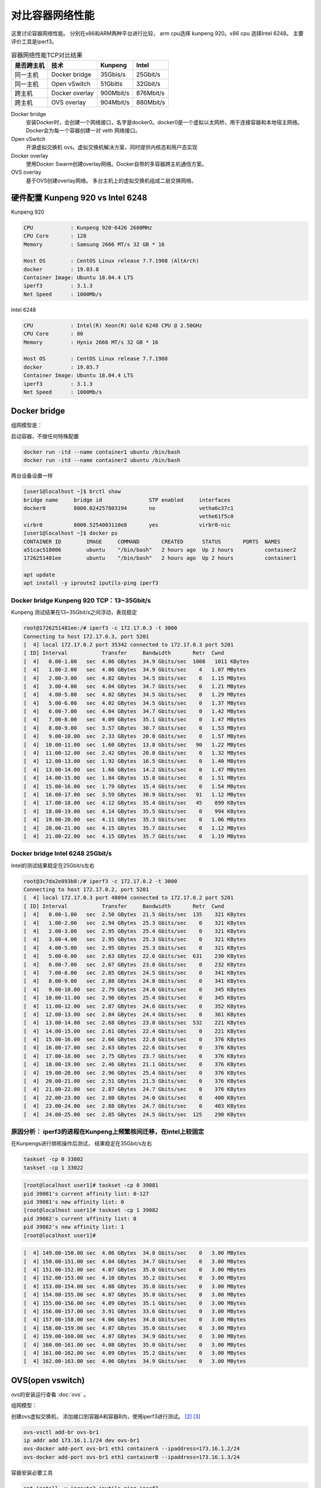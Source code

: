 *************************
对比容器网络性能
*************************

这里讨论容器网络性能。 分别在x86和ARM两种平台进行比较， arm cpu选择 kunpeng 920。x86 cpu 选择Intel 6248。
主要评价工具是iperf3。

.. csv-table:: 容器网络性能TCP对比结果
    :header: 是否跨主机, 技术, Kunpeng, Intel

    同一主机,   Docker bridge,  35Gbis/s,  25Gbit/s
    同一主机,   Open vSwitch,   51Gbitls,  32Gbit/s
    跨主机,     Docker overlay, 900Mbit/s, 876Mbit/s
    跨主机,     OVS overlay,    904Mbit/s, 880Mbit/s


Docker bridge
    安装Docker时，会创建一个网络接口，名字是docker0。docker0是一个虚拟以太网桥，用于连接容器和本地宿主网络。
    Docker会为每一个容器创建一对 veth 网络接口。
Open vSwitch
    开源虚拟交换机 ovs。虚拟交换机解决方案，同时提供内核态和用户态实现
Docker overlay
    使用Docker Swarm创建overlay网络。Docker自带的多容器跨主机通信方案。
OVS overlay
    基于OVS创建overlay网络。 多台主机上的虚拟交换机组成二层交换网络。



硬件配置 Kunpeng 920 vs Intel 6248
===================================

Kunpeng 920

.. code-block:: ini

    CPU            : Kunpeng 920-6426 2600MHz
    CPU Core       : 128
    Memory         : Samsung 2666 MT/s 32 GB * 16

    Host OS        : CentOS Linux release 7.7.1908 (AltArch)
    docker         : 19.03.8
    Container Image: Ubuntu 18.04.4 LTS
    iperf3         : 3.1.3
    Net Speed      : 1000Mb/s


Intel 6248

.. code-block:: ini

    CPU            : Intel(R) Xeon(R) Gold 6248 CPU @ 2.50GHz
    CPU Core       : 80
    Memory         : Hynix 2666 MT/s 32 GB * 16

    Host OS        : CentOS Linux release 7.7.1908
    docker         : 19.03.7
    Container Image: Ubuntu 18.04.4 LTS
    iperf3         : 3.1.3
    Net Speed      : 1000Mb/s


Docker bridge
==========================

组网模型是：

|docker_bridge|


启动容器，不做任何特殊配置

.. code-block:: shell

    docker run -itd --name container1 ubuntu /bin/bash
    docker run -itd --name container2 ubuntu /bin/bash


两台设备设置一样

.. code-block:: console

    [user1@localhost ~]$ brctl show
    bridge name     bridge id               STP enabled     interfaces
    docker0         8000.024257803194       no              vetha6c37c1
                                                            vethe61f5c0
    virbr0          8000.5254003110e8       yes             virbr0-nic
    [user1@localhost ~]$ docker ps
    CONTAINER ID        IMAGE     COMMAND       CREATED      STATUS       PORTS  NAMES
    a51cac518006        ubuntu    "/bin/bash"   2 hours ago  Up 2 hours          container2
    1726251481ee        ubuntu    "/bin/bash"   2 hours ago  Up 2 hours          container1

    apt update
    apt install -y iproute2 iputils-ping iperf3

Docker bridge Kunpeng 920 TCP：13~35Gbit/s
---------------------------------------------

Kunpeng 测试结果在13~35Gbit/s之间浮动，表现稳定

.. code-block:: console

   root@1726251481ee:/# iperf3 -c 172.17.0.3 -t 3000
   Connecting to host 172.17.0.3, port 5201
   [  4] local 172.17.0.2 port 35342 connected to 172.17.0.3 port 5201
   [ ID] Interval           Transfer     Bandwidth       Retr  Cwnd
   [  4]   0.00-1.00   sec  4.06 GBytes  34.9 Gbits/sec  1008   1011 KBytes
   [  4]   1.00-2.00   sec  4.06 GBytes  34.9 Gbits/sec    4   1.07 MBytes
   [  4]   2.00-3.00   sec  4.02 GBytes  34.5 Gbits/sec    6   1.15 MBytes
   [  4]   3.00-4.00   sec  4.04 GBytes  34.7 Gbits/sec    0   1.21 MBytes
   [  4]   4.00-5.00   sec  4.02 GBytes  34.5 Gbits/sec    0   1.29 MBytes
   [  4]   5.00-6.00   sec  4.02 GBytes  34.5 Gbits/sec    0   1.37 MBytes
   [  4]   6.00-7.00   sec  4.04 GBytes  34.7 Gbits/sec    0   1.42 MBytes
   [  4]   7.00-8.00   sec  4.09 GBytes  35.1 Gbits/sec    0   1.47 MBytes
   [  4]   8.00-9.00   sec  3.57 GBytes  30.7 Gbits/sec    0   1.53 MBytes
   [  4]   9.00-10.00  sec  2.33 GBytes  20.0 Gbits/sec    0   1.57 MBytes
   [  4]  10.00-11.00  sec  1.60 GBytes  13.8 Gbits/sec   90   1.22 MBytes
   [  4]  11.00-12.00  sec  2.42 GBytes  20.8 Gbits/sec    0   1.32 MBytes
   [  4]  12.00-13.00  sec  1.92 GBytes  16.5 Gbits/sec    0   1.40 MBytes
   [  4]  13.00-14.00  sec  1.66 GBytes  14.2 Gbits/sec    0   1.47 MBytes
   [  4]  14.00-15.00  sec  1.84 GBytes  15.8 Gbits/sec    0   1.51 MBytes
   [  4]  15.00-16.00  sec  1.79 GBytes  15.4 Gbits/sec    0   1.54 MBytes
   [  4]  16.00-17.00  sec  3.59 GBytes  30.9 Gbits/sec   91   1.12 MBytes
   [  4]  17.00-18.00  sec  4.12 GBytes  35.4 Gbits/sec   45    899 KBytes
   [  4]  18.00-19.00  sec  4.14 GBytes  35.5 Gbits/sec    0    994 KBytes
   [  4]  19.00-20.00  sec  4.11 GBytes  35.3 Gbits/sec    0   1.06 MBytes
   [  4]  20.00-21.00  sec  4.15 GBytes  35.7 Gbits/sec    0   1.12 MBytes
   [  4]  21.00-22.00  sec  4.15 GBytes  35.7 Gbits/sec    0   1.19 MBytes


Docker bridge Intel 6248 25Gbit/s
------------------------------------

Intel的测试结果稳定在25Gbit/s左右

.. code-block:: console

    root@3c7da2e893b8:/# iperf3 -c 172.17.0.2 -t 3000
    Connecting to host 172.17.0.2, port 5201
    [  4] local 172.17.0.3 port 48094 connected to 172.17.0.2 port 5201
    [ ID] Interval           Transfer     Bandwidth       Retr  Cwnd
    [  4]   0.00-1.00   sec  2.50 GBytes  21.5 Gbits/sec  135    321 KBytes
    [  4]   1.00-2.00   sec  2.94 GBytes  25.3 Gbits/sec    0    321 KBytes
    [  4]   2.00-3.00   sec  2.95 GBytes  25.4 Gbits/sec    0    321 KBytes
    [  4]   3.00-4.00   sec  2.95 GBytes  25.3 Gbits/sec    0    321 KBytes
    [  4]   4.00-5.00   sec  2.95 GBytes  25.3 Gbits/sec    0    321 KBytes
    [  4]   5.00-6.00   sec  2.63 GBytes  22.6 Gbits/sec  631    230 KBytes
    [  4]   6.00-7.00   sec  2.67 GBytes  23.0 Gbits/sec    0    232 KBytes
    [  4]   7.00-8.00   sec  2.85 GBytes  24.5 Gbits/sec    0    341 KBytes
    [  4]   8.00-9.00   sec  2.88 GBytes  24.8 Gbits/sec    0    341 KBytes
    [  4]   9.00-10.00  sec  2.79 GBytes  24.0 Gbits/sec    0    345 KBytes
    [  4]  10.00-11.00  sec  2.96 GBytes  25.4 Gbits/sec    0    345 KBytes
    [  4]  11.00-12.00  sec  2.87 GBytes  24.6 Gbits/sec    0    352 KBytes
    [  4]  12.00-13.00  sec  2.84 GBytes  24.4 Gbits/sec    0    361 KBytes
    [  4]  13.00-14.00  sec  2.68 GBytes  23.0 Gbits/sec  532    221 KBytes
    [  4]  14.00-15.00  sec  2.61 GBytes  22.4 Gbits/sec    0    221 KBytes
    [  4]  15.00-16.00  sec  2.66 GBytes  22.8 Gbits/sec    0    376 KBytes
    [  4]  16.00-17.00  sec  2.63 GBytes  22.6 Gbits/sec    0    376 KBytes
    [  4]  17.00-18.00  sec  2.75 GBytes  23.7 Gbits/sec    0    376 KBytes
    [  4]  18.00-19.00  sec  2.46 GBytes  21.1 Gbits/sec    0    376 KBytes
    [  4]  19.00-20.00  sec  2.96 GBytes  25.4 Gbits/sec    0    376 KBytes
    [  4]  20.00-21.00  sec  2.51 GBytes  21.5 Gbits/sec    0    376 KBytes
    [  4]  21.00-22.00  sec  2.87 GBytes  24.7 Gbits/sec    0    376 KBytes
    [  4]  22.00-23.00  sec  2.80 GBytes  24.0 Gbits/sec    0    400 KBytes
    [  4]  23.00-24.00  sec  2.88 GBytes  24.7 Gbits/sec    0    403 KBytes
    [  4]  24.00-25.00  sec  2.85 GBytes  24.5 Gbits/sec  125    290 KBytes


原因分析： iperf3的进程在Kunpeng上频繁核间迁移，在intel上较固定
---------------------------------------------------------------

.. code-block:: console
    :caption: Kunpeng iperf3进程分布

    1  [               0.0%]   33 [               0.0%]   65 [               0.0%]   97 [      0.0%]
    2  [||             2.6%]   34 [               0.0%]   66 [               0.0%]   98 [      0.0%]
    3  [|              1.3%]   35 [               0.0%]   67 [               0.0%]   99 [      0.0%]
    4  [               0.0%]   36 [               0.0%]   68 [               0.0%]   100[      0.0%]
    5  [||||||        31.0%]   37 [               0.0%]   69 [               0.0%]   101[      0.0%]
    6  [|||||||||||   51.9%]   38 [               0.0%]   70 [               0.0%]   102[      0.0%]
    7  [|||           11.0%]   39 [               0.0%]   71 [               0.0%]   103[      0.0%]
    8  [               0.0%]   40 [               0.0%]   72 [               0.0%]   104[      0.0%]
    9  [               0.0%]   41 [               0.0%]   73 [               0.0%]   105[      0.0%]
    10 [               0.0%]   42 [               0.0%]   74 [               0.0%]   106[      0.0%]
    11 [               0.0%]   43 [               0.0%]   75 [               0.0%]   107[      0.0%]
    12 [               0.0%]   44 [               0.0%]   76 [               0.0%]   108[      0.0%]
    13 [               0.0%]   45 [               0.0%]   77 [               0.0%]   109[      0.0%]
    14 [               0.0%]   46 [               0.0%]   78 [               0.0%]   110[      0.0%]
    15 [               0.0%]   47 [               0.0%]   79 [               0.0%]   111[      0.0%]
    16 [               0.0%]   48 [               0.0%]   80 [               0.0%]   112[      0.0%]
    17 [               0.0%]   49 [               0.0%]   81 [               0.0%]   113[      0.0%]
    18 [               0.0%]   50 [               0.0%]   82 [               0.0%]   114[      0.0%]
    19 [               0.0%]   51 [               0.0%]   83 [               0.0%]   115[      0.0%]
    20 [               0.0%]   52 [               0.0%]   84 [               0.0%]   116[      0.0%]
    21 [               0.0%]   53 [               0.0%]   85 [               0.0%]   117[      0.0%]
    22 [               0.0%]   54 [               0.0%]   86 [|||||||       32.9%]   118[      0.0%]
    23 [               0.0%]   55 [               0.0%]   87 [|||            6.5%]   119[      0.0%]
    24 [               0.0%]   56 [               0.0%]   88 [||||          18.8%]   120[      0.0%]
    25 [               0.0%]   57 [               0.0%]   89 [|              3.2%]   121[      0.0%]
    26 [               0.0%]   58 [               0.0%]   90 [|              3.3%]   122[      0.0%]
    27 [               0.0%]   59 [               0.0%]   91 [||||||        31.2%]   123[      0.0%]
    28 [               0.0%]   60 [               0.0%]   92 [|              2.6%]   124[      0.0%]
    29 [               0.0%]   61 [               0.0%]   93 [               0.0%]   125[      0.0%]
    30 [               0.0%]   62 [               0.0%]   94 [               0.0%]   126[      0.0%]
    31 [               0.0%]   63 [               0.0%]   95 [               0.0%]   127[      0.0%]
    32 [               0.0%]   64 [               0.0%]   96 [               0.0%]   128[      0.0%]
    Mem[||||                                11.6G/511G]   Tasks: 64, 288 thr; 3 running
    Swp[                                      0K/4.00G]   Load average: 1.01 0.53 0.36


.. code-block:: console
    :caption: Intel iperf3进程分布

    1  [|           4.7%]   21 [||||||||||100.0%]   41 [            0.0%]   61 [            0.0%]
    2  [            0.0%]   22 [|||||||||||90.0%]   42 [            0.0%]   62 [            0.0%]
    3  [            0.0%]   23 [            0.0%]   43 [            0.0%]   63 [||          2.0%]
    4  [            0.0%]   24 [            0.0%]   44 [            0.0%]   64 [            0.0%]
    5  [            0.0%]   25 [            0.0%]   45 [            0.0%]   65 [            0.0%]
    6  [            0.0%]   26 [            0.0%]   46 [            0.0%]   66 [            0.0%]
    7  [            0.0%]   27 [            0.0%]   47 [            0.0%]   67 [            0.0%]
    8  [            0.0%]   28 [            0.0%]   48 [            0.0%]   68 [            0.0%]
    9  [            0.0%]   29 [            0.0%]   49 [            0.0%]   69 [            0.0%]
    10 [            0.0%]   30 [            0.0%]   50 [            0.0%]   70 [            0.0%]
    11 [            0.0%]   31 [            0.0%]   51 [            0.0%]   71 [            0.0%]
    12 [            0.0%]   32 [|           0.6%]   52 [            0.0%]   72 [            0.0%]
    13 [            0.0%]   33 [            0.0%]   53 [            0.0%]   73 [            0.0%]
    14 [            0.0%]   34 [            0.0%]   54 [            0.0%]   74 [            0.0%]
    15 [            0.0%]   35 [|           0.6%]   55 [            0.0%]   75 [            0.0%]
    16 [            0.0%]   36 [            0.0%]   56 [            0.0%]   76 [            0.0%]
    17 [            0.0%]   37 [            0.0%]   57 [            0.0%]   77 [            0.0%]
    18 [            0.0%]   38 [            0.0%]   58 [            0.0%]   78 [            0.0%]
    19 [            0.0%]   39 [            0.0%]   59 [            0.0%]   79 [            0.0%]
    20 [            0.0%]   40 [            0.0%]   60 [            0.0%]   80 [            0.0%]
    Mem[|||                           4.62G/503G]   Tasks: 69, 337 thr; 3 running
    Swp[                                0K/4.00G]   Load average: 0.39 0.15 0.14
                                                    Uptime: 1 day, 02:20:37

在Kunpengs进行绑核操作后测试， 结果稳定在35Gbit/s左右

.. code-block:: shell

    taskset -cp 0 33802
    taskset -cp 1 33022

.. code-block:: console

    [root@localhost user1]# taskset -cp 0 39081
    pid 39081's current affinity list: 0-127
    pid 39081's new affinity list: 0
    [root@localhost user1]# taskset -cp 1 39082
    pid 39082's current affinity list: 0
    pid 39082's new affinity list: 1
    [root@localhost user1]#


.. code-block:: console

    [  4] 149.00-150.00 sec  4.06 GBytes  34.8 Gbits/sec    0   3.00 MBytes
    [  4] 150.00-151.00 sec  4.04 GBytes  34.7 Gbits/sec    0   3.00 MBytes
    [  4] 151.00-152.00 sec  4.07 GBytes  35.0 Gbits/sec    0   3.00 MBytes
    [  4] 152.00-153.00 sec  4.10 GBytes  35.2 Gbits/sec    0   3.00 MBytes
    [  4] 153.00-154.00 sec  4.08 GBytes  35.0 Gbits/sec    0   3.00 MBytes
    [  4] 154.00-155.00 sec  4.07 GBytes  35.0 Gbits/sec    0   3.00 MBytes
    [  4] 155.00-156.00 sec  4.09 GBytes  35.1 Gbits/sec    0   3.00 MBytes
    [  4] 156.00-157.00 sec  3.91 GBytes  33.6 Gbits/sec    0   3.00 MBytes
    [  4] 157.00-158.00 sec  4.06 GBytes  34.8 Gbits/sec    0   3.00 MBytes
    [  4] 158.00-159.00 sec  4.07 GBytes  35.0 Gbits/sec    0   3.00 MBytes
    [  4] 159.00-160.00 sec  4.07 GBytes  34.9 Gbits/sec    0   3.00 MBytes
    [  4] 160.00-161.00 sec  4.08 GBytes  35.0 Gbits/sec    0   3.00 MBytes
    [  4] 161.00-162.00 sec  4.09 GBytes  35.2 Gbits/sec    0   3.00 MBytes
    [  4] 162.00-163.00 sec  4.06 GBytes  34.9 Gbits/sec    0   3.00 MBytes


OVS(open vswitch)
==========================

ovs的安装运行查看 :doc:`ovs` 。

组网模型：

|ovs_bridge|

创建ovs虚拟交换机， 添加接口到容器A和容器B内，使用iperf3进行测试。 [#ovs_docker]_ [#IBM_ovs_docker]_

.. code-block:: shell

    ovs-vsctl add-br ovs-br1
    ip addr add 173.16.1.1/24 dev ovs-br1
    ovs-docker add-port ovs-br1 eth1 containerA --ipaddress=173.16.1.2/24
    ovs-docker add-port ovs-br1 eth1 containerB --ipaddress=173.16.1.3/24

容器安装必要工具

.. code-block:: shell

    apt install -y iproute2 iputils-ping iperf3

测试命令：

.. code-block:: shell

    iperf3 -s                       #在服务端 173.16.1.2
    iperf3 -c 173.16.1.3 -t 30000   #在客户端

OVS brige Kunpeng TCP：51Gbit/s
---------------------------------

未绑核的情况带宽是比较低的， 绑核后获得大幅度提升。 同时可以看到ovs的性能要比linux的vswitch好。

.. code-block:: console

    [  4] 113.00-114.00 sec  1.88 GBytes  16.1 Gbits/sec    0   1.29 MBytes
    [  4] 114.00-115.00 sec  2.15 GBytes  18.5 Gbits/sec    0   1.33 MBytes
    [  4] 115.00-116.00 sec  2.24 GBytes  19.2 Gbits/sec    0   1.35 MBytes
    [  4] 116.00-117.00 sec  2.34 GBytes  20.1 Gbits/sec    0   1.42 MBytes
    [  4] 117.00-118.00 sec  2.29 GBytes  19.7 Gbits/sec    0   1.55 MBytes
    [  4] 118.00-119.00 sec  2.26 GBytes  19.4 Gbits/sec    0   1.72 MBytes
    [  4] 119.00-120.00 sec  5.26 GBytes  45.2 Gbits/sec    0   1.89 MBytes
    [  4] 120.00-121.00 sec  5.26 GBytes  45.2 Gbits/sec    0   2.10 MBytes
    [  4] 121.00-122.00 sec  3.08 GBytes  26.5 Gbits/sec    2   2.34 MBytes
    [  4] 122.00-123.00 sec  5.43 GBytes  46.7 Gbits/sec    2   2.35 MBytes
    [  4] 123.00-124.00 sec  4.62 GBytes  39.7 Gbits/sec    0   2.36 MBytes
    [  4] 124.00-125.00 sec  5.61 GBytes  48.2 Gbits/sec    0   2.36 MBytes
    [  4] 125.00-126.00 sec  6.16 GBytes  52.9 Gbits/sec    0   2.37 MBytes
    [  4] 126.00-127.00 sec  5.68 GBytes  48.8 Gbits/sec    0   2.40 MBytes
    [  4] 127.00-128.00 sec  6.10 GBytes  52.4 Gbits/sec    0   2.42 MBytes
    [  4] 128.00-129.00 sec  5.76 GBytes  49.5 Gbits/sec    0   2.49 MBytes
    [  4] 129.00-130.00 sec  5.96 GBytes  51.2 Gbits/sec    0   2.54 MBytes
    [  4] 130.00-131.00 sec  5.96 GBytes  51.2 Gbits/sec  136   1.89 MBytes


OVS bridge Intel TCP：32Gbit/s
--------------------------------

.. code-block:: console

    [  4]  20.00-21.00  sec  3.73 GBytes  32.0 Gbits/sec    0    378 KBytes
    [  4]  21.00-22.00  sec  3.45 GBytes  29.7 Gbits/sec    0    427 KBytes
    [  4]  22.00-23.00  sec  3.30 GBytes  28.4 Gbits/sec    0    427 KBytes
    [  4]  23.00-24.00  sec  3.59 GBytes  30.8 Gbits/sec    0    427 KBytes
    [  4]  24.00-25.00  sec  3.70 GBytes  31.8 Gbits/sec    0    427 KBytes
    [  4]  25.00-26.00  sec  3.50 GBytes  30.1 Gbits/sec    0    427 KBytes
    [  4]  26.00-27.00  sec  3.32 GBytes  28.5 Gbits/sec    0    427 KBytes
    [  4]  27.00-28.00  sec  3.67 GBytes  31.5 Gbits/sec    0    458 KBytes
    [  4]  28.00-29.00  sec  3.75 GBytes  32.2 Gbits/sec    0    458 KBytes
    [  4]  29.00-30.00  sec  3.55 GBytes  30.5 Gbits/sec    0    458 KBytes
    [  4]  30.00-31.00  sec  3.69 GBytes  31.7 Gbits/sec    0    465 KBytes
    [  4]  31.00-32.00  sec  3.52 GBytes  30.2 Gbits/sec    0    465 KBytes
    [  4]  32.00-33.00  sec  3.61 GBytes  31.0 Gbits/sec    0    465 KBytes
    [  4]  33.00-34.00  sec  3.53 GBytes  30.3 Gbits/sec    0    465 KBytes



Docker overlay
=======================

Docker overlay的组网模型是：

|docker_overlay|


使用docker swarm创建manager和worker关系， 创建一个net0的overlay网络，三台主机上分别运行ubuntu容器，
需要指定容器运行的网络为net0.

创建docker自带的overlay网络，中间可能会遇到问题，如果涉及firewalld和dockerd的重启话，最好重启一下设备。

向overlay网络添加容器，并进行测试。


host1的操作

.. code-block:: shell

    docker network create --driver overlay --attachable net0
    docker run -itd --name ubuntu1 --network net0 ubuntux86
    docker exec -it ubuntu1 bash
    iperf3 -s

host2的操作

.. code-block:: shell

    docker run -itd --name ubuntu2 --network net0 ubuntux86
    docker exec -it ubuntu2 bash
    iperf3 -c 10.0.2.4
    iperf3 -u -c 10.0.2.4 -b 920M


Docker overlay Kunpeng 920 TCP: 900Mbit/s UDP:920Mbit/s
-----------------------------------------------------------

Docker overlay Kunpeng 920 TCP测试结果：900Mbit/s

.. code-block:: console

    root@47bc82102ad2:/# iperf3 -s
    -----------------------------------------------------------
    Server listening on 5201
    -----------------------------------------------------------
    Accepted connection from 10.0.2.4, port 34312
    [  5] local 10.0.2.8 port 5201 connected to 10.0.2.4 port 34314
    [ ID] Interval           Transfer     Bandwidth
    [  5]   0.00-1.00   sec   104 MBytes   875 Mbits/sec
    [  5]   1.00-2.00   sec   108 MBytes   909 Mbits/sec
    [  5]   2.00-3.00   sec   108 MBytes   909 Mbits/sec
    [  5]   3.00-4.00   sec   108 MBytes   909 Mbits/sec
    [  5]   4.00-5.00   sec   108 MBytes   908 Mbits/sec
    [  5]   5.00-6.00   sec   106 MBytes   885 Mbits/sec
    [  5]   6.00-7.00   sec   107 MBytes   899 Mbits/sec
    [  5]   7.00-8.00   sec   108 MBytes   909 Mbits/sec
    [  5]   8.00-9.00   sec   106 MBytes   888 Mbits/sec
    [  5]   9.00-10.00  sec   108 MBytes   909 Mbits/sec
    [  5]  10.00-10.05  sec  5.32 MBytes   908 Mbits/sec
    - - - - - - - - - - - - - - - - - - - - - - - - -
    [ ID] Interval           Transfer     Bandwidth
    [  5]   0.00-10.05  sec  0.00 Bytes  0.00 bits/sec                  sender
    [  5]   0.00-10.05  sec  1.05 GBytes   900 Mbits/sec                  receiver
    -----------------------------------------------------------
    Server listening on 5201
    -----------------------------------------------------------


Docker overlay Kunpeng 920 UDP测试结果：910Mbit/s

.. code-block:: console

    Accepted connection from 10.0.2.4, port 34444
    [  5] local 10.0.2.8 port 5201 connected to 10.0.2.4 port 49708
    [ ID] Interval           Transfer     Bandwidth       Jitter    Lost/Total Datagrams
    [  5]   0.00-1.00   sec  93.6 MBytes   785 Mbits/sec  0.056 ms  383/12364 (3.1%)
    [  5]   1.00-2.00   sec   109 MBytes   912 Mbits/sec  0.056 ms  0/13921 (0%)
    [  5]   2.00-3.00   sec   109 MBytes   910 Mbits/sec  0.059 ms  0/13890 (0%)
    [  5]   3.00-4.00   sec   108 MBytes   910 Mbits/sec  0.058 ms  0/13881 (0%)
    [  5]   4.00-5.00   sec   108 MBytes   910 Mbits/sec  0.058 ms  0/13886 (0%)
    [  5]   5.00-6.00   sec   108 MBytes   910 Mbits/sec  0.057 ms  0/13885 (0%)
    [  5]   6.00-7.00   sec   108 MBytes   910 Mbits/sec  0.057 ms  0/13886 (0%)
    [  5]   7.00-8.00   sec   107 MBytes   900 Mbits/sec  0.055 ms  0/13736 (0%)
    [  5]   8.00-9.00   sec   109 MBytes   914 Mbits/sec  0.056 ms  95/14038 (0.68%)
    [  5]   9.00-10.00  sec   108 MBytes   910 Mbits/sec  0.056 ms  0/13886 (0%)
    [  5]  10.00-10.04  sec  4.12 MBytes   884 Mbits/sec  4.247 ms  0/527 (0%)
    - - - - - - - - - - - - - - - - - - - - - - - - -
    [ ID] Interval           Transfer     Bandwidth       Jitter    Lost/Total Datagrams
    [  5]   0.00-10.04  sec  0.00 Bytes  0.00 bits/sec  4.247 ms  478/137900 (0.35%)


Docker overlay Intel 6248 TCP: 876Mbit/s UDP: 920Mbit/s
---------------------------------------------------------------

Docker overlay Intel 6248 TCP测试结果：870Mbit/s

.. code-block:: console

    -----------------------------------------------------------
    Server listening on 5201
    -----------------------------------------------------------
    Accepted connection from 10.0.2.6, port 35886
    [  5] local 10.0.2.4 port 5201 connected to 10.0.2.6 port 35888
    [ ID] Interval           Transfer     Bandwidth
    [  5]   0.00-1.00   sec   103 MBytes   861 Mbits/sec
    [  5]   1.00-2.00   sec   106 MBytes   889 Mbits/sec
    [  5]   2.00-3.00   sec   105 MBytes   879 Mbits/sec
    [  5]   3.00-4.00   sec   106 MBytes   887 Mbits/sec
    [  5]   4.00-5.00   sec   105 MBytes   878 Mbits/sec
    [  5]   5.00-6.00   sec   104 MBytes   871 Mbits/sec
    [  5]   6.00-7.00   sec   105 MBytes   881 Mbits/sec
    [  5]   7.00-8.00   sec   104 MBytes   873 Mbits/sec
    [  5]   8.00-9.00   sec   104 MBytes   876 Mbits/sec
    [  5]   9.00-10.00  sec   103 MBytes   866 Mbits/sec
    [  5]  10.00-10.04  sec  3.74 MBytes   850 Mbits/sec
    - - - - - - - - - - - - - - - - - - - - - - - - -
    [ ID] Interval           Transfer     Bandwidth
    [  5]   0.00-10.04  sec  0.00 Bytes  0.00 bits/sec                  sender
    [  5]   0.00-10.04  sec  1.02 GBytes   876 Mbits/sec                  receiver
    -----------------------------------------------------------
    Server listening on 5201
    -----------------------------------------------------------

Docker overlay Intel 6248 UDP测试结果：920Mbit/s

.. code-block:: console

    -----------------------------------------------------------
    Server listening on 5201
    -----------------------------------------------------------
    Accepted connection from 10.0.2.6, port 35926
    [  5] local 10.0.2.4 port 5201 connected to 10.0.2.6 port 41926
    [ ID] Interval           Transfer     Bandwidth       Jitter    Lost/Total Datagrams
    [  5]   0.00-1.00   sec  94.8 MBytes   795 Mbits/sec  0.068 ms  61/12189 (0.5%)
    [  5]   1.00-2.00   sec   110 MBytes   926 Mbits/sec  0.069 ms  8/14136 (0.057%)
    [  5]   2.00-3.00   sec   110 MBytes   920 Mbits/sec  0.070 ms  0/14031 (0%)
    [  5]   3.00-4.00   sec   110 MBytes   921 Mbits/sec  0.069 ms  0/14047 (0%)
    [  5]   4.00-5.00   sec   110 MBytes   921 Mbits/sec  0.069 ms  0/14046 (0%)
    [  5]   5.00-6.00   sec   110 MBytes   919 Mbits/sec  0.067 ms  6/14029 (0.043%)
    [  5]   6.00-7.00   sec   110 MBytes   920 Mbits/sec  0.069 ms  0/14039 (0%)
    [  5]   7.00-8.00   sec   110 MBytes   919 Mbits/sec  0.068 ms  0/14026 (0%)
    [  5]   8.00-9.00   sec   110 MBytes   920 Mbits/sec  0.068 ms  0/14042 (0%)
    [  5]   9.00-10.00  sec   110 MBytes   920 Mbits/sec  0.070 ms  0/14045 (0%)
    [  5]  10.00-10.04  sec  4.27 MBytes   925 Mbits/sec  0.067 ms  0/547 (0%)
    - - - - - - - - - - - - - - - - - - - - - - - - -
    [ ID] Interval           Transfer     Bandwidth       Jitter    Lost/Total Datagrams
    [  5]   0.00-10.04  sec  0.00 Bytes  0.00 bits/sec  0.067 ms  75/139177 (0.054%)



OVS overlay
==========================

overlay组网模型是：

|ovs_overlay|

以一台Intel 6248座位服务器， Kunepng和另一台 Intel 6248上的容器， 通过OVS的overlay网络进行链接。

注意在服务端和客户端主机上添加ovs的转发规则：

.. code-block:: console

    [root@centos86 user1]# ovs-ofctl dump-flows ovs-br2
    NXST_FLOW reply (xid=0x4):
    cookie=0x0, duration=58541.701s, table=0, n_packets=97516, n_bytes=6504861, idle_age=57619, dl_dst=66:54:7a:62:b6:10 actions=output:1
    cookie=0x0, duration=58405.390s, table=0, n_packets=13621374, n_bytes=20082918183, idle_age=57619, dl_src=66:54:7a:62:b6:10 actions=output:8
    cookie=0x0, duration=232287.907s, table=0, n_packets=218038, n_bytes=17877238, idle_age=65534, hard_age=65534, priority=1,in_port=8 actions=output:3
    cookie=0x0, duration=232279.101s, table=0, n_packets=12857841, n_bytes=18850928879, idle_age=65534, hard_age=65534, priority=1,in_port=3 actions=output:8

测试命令是：

.. code-block:: shell

    iperf3 -s -p 3333
    iperf3 -c 10.10.10.203 -p 3333
    iperf3 -u -c 10.10.10.203 -p 3333 -b 800M -t 3000



OVS overlay Kunpeng 920 TCP：904Mbit/s UDP：800Mbit/s
-------------------------------------------------------------


OVS overlay Kunpeng 920 TCP测试结果：904Mbit/s

.. code-block:: console

    root@774b2f613874:/# iperf3 -s -p 3333
    -----------------------------------------------------------
    Server listening on 3333
    -----------------------------------------------------------
    Accepted connection from 10.10.10.180, port 53102
    [  5] local 10.10.10.203 port 3333 connected to 10.10.10.180 port 53104
    [ ID] Interval           Transfer     Bandwidth
    [  5]   0.00-1.00   sec   103 MBytes   868 Mbits/sec
    [  5]   1.00-2.00   sec   108 MBytes   909 Mbits/sec
    [  5]   2.00-3.00   sec   108 MBytes   909 Mbits/sec
    [  5]   3.00-4.00   sec   108 MBytes   909 Mbits/sec
    [  5]   4.00-5.00   sec   108 MBytes   909 Mbits/sec
    [  5]   5.00-6.00   sec   108 MBytes   909 Mbits/sec
    [  5]   6.00-7.00   sec   108 MBytes   909 Mbits/sec
    [  5]   7.00-8.00   sec   108 MBytes   909 Mbits/sec
    [  5]   8.00-9.00   sec   108 MBytes   906 Mbits/sec
    [  5]   9.00-10.00  sec   108 MBytes   909 Mbits/sec
    [  5]  10.00-10.04  sec  4.03 MBytes   908 Mbits/sec
    - - - - - - - - - - - - - - - - - - - - - - - - -
    [ ID] Interval           Transfer     Bandwidth
    [  5]   0.00-10.04  sec  0.00 Bytes  0.00 bits/sec                  sender
    [  5]   0.00-10.04  sec  1.06 GBytes   904 Mbits/sec                  receiver
    -----------------------------------------------------------

OVS overlay Kunpeng 920 UDP测试结果：800Mbit/s

.. code-block:: console

    Accepted connection from 10.10.10.180, port 53114
    [  5] local 10.10.10.203 port 3333 connected to 10.10.10.180 port 48230
    [ ID] Interval           Transfer     Bandwidth       Jitter    Lost/Total Datagrams
    [  5]   0.00-1.00   sec  87.1 MBytes   731 Mbits/sec  0.061 ms  0/11152 (0%)
    [  5]   1.00-2.00   sec  93.8 MBytes   787 Mbits/sec  0.063 ms  0/12004 (0%)
    [  5]   2.00-3.00   sec  97.7 MBytes   820 Mbits/sec  0.057 ms  0/12510 (0%)
    [  5]   3.00-4.00   sec  98.2 MBytes   824 Mbits/sec  0.063 ms  0/12570 (0%)
    [  5]   4.00-5.00   sec  91.6 MBytes   768 Mbits/sec  0.051 ms  15/11740 (0.13%)
    [  5]   5.00-6.00   sec  97.0 MBytes   814 Mbits/sec  0.056 ms  0/12418 (0%)
    [  5]   6.00-7.00   sec  95.8 MBytes   804 Mbits/sec  0.060 ms  0/12261 (0%)
    [  5]   7.00-8.00   sec  95.7 MBytes   803 Mbits/sec  0.059 ms  0/12252 (0%)
    [  5]   8.00-9.00   sec  91.8 MBytes   770 Mbits/sec  0.059 ms  0/11751 (0%)
    [  5]   9.00-10.00  sec  97.3 MBytes   817 Mbits/sec  0.053 ms  0/12460 (0%)
    [  5]  10.00-11.00  sec  96.9 MBytes   813 Mbits/sec  0.056 ms  0/12406 (0%)
    [  5]  11.00-12.00  sec  96.3 MBytes   808 Mbits/sec  0.060 ms  0/12326 (0%)
    [  5]  12.00-13.00  sec  94.1 MBytes   789 Mbits/sec  0.061 ms  0/12041 (0%)
    [  5]  13.00-14.00  sec  90.7 MBytes   761 Mbits/sec  0.057 ms  0/11605 (0%)
    [  5]  14.00-15.00  sec   101 MBytes   848 Mbits/sec  0.062 ms  0/12946 (0%)



OVS overlay Intel 6248 TCP: 880Mbit/s UDP: 730Mbit/s
----------------------------------------------------------

测试命令

.. code-block:: console

    iperf3 -s -p 3333
    iperf3 -c 10.10.10.203 -p 3333
    iperf3 -u -c 10.10.10.203 -p 3333 -b 750M -t 3000


OVS overlay Intel 6248 TCP测试结果:

.. code-block:: console

    Accepted connection from 10.10.10.202, port 57518
    [  5] local 10.10.10.203 port 3333 connected to 10.10.10.202 port 57520
    [ ID] Interval           Transfer     Bandwidth
    [  5]   0.00-1.00   sec   101 MBytes   844 Mbits/sec
    [  5]   1.00-2.00   sec   104 MBytes   876 Mbits/sec
    [  5]   2.00-3.00   sec   105 MBytes   878 Mbits/sec
    [  5]   3.00-4.00   sec   105 MBytes   880 Mbits/sec
    [  5]   4.00-5.00   sec   106 MBytes   886 Mbits/sec
    [  5]   5.00-6.00   sec   105 MBytes   883 Mbits/sec
    [  5]   6.00-7.00   sec   107 MBytes   896 Mbits/sec
    [  5]   7.00-8.00   sec   105 MBytes   882 Mbits/sec
    [  5]   8.00-9.00   sec   106 MBytes   892 Mbits/sec
    [  5]   9.00-10.00  sec   106 MBytes   890 Mbits/sec
    [  5]  10.00-10.03  sec  3.53 MBytes   893 Mbits/sec
    - - - - - - - - - - - - - - - - - - - - - - - - -
    [ ID] Interval           Transfer     Bandwidth
    [  5]   0.00-10.03  sec  0.00 Bytes  0.00 bits/sec                  sender
    [  5]   0.00-10.03  sec  1.03 GBytes   881 Mbits/sec                  receiver

OVS overlay Kunpeng 920 UDP测试结果

.. code-block:: console

    Accepted connection from 10.10.10.202, port 57546
    [  5] local 10.10.10.203 port 3333 connected to 10.10.10.202 port 47677
    [ ID] Interval           Transfer     Bandwidth       Jitter    Lost/Total Datagrams
    [  5]   0.00-1.00   sec  78.8 MBytes   661 Mbits/sec  0.067 ms  72/10153 (0.71%)
    [  5]   1.00-2.00   sec  89.2 MBytes   749 Mbits/sec  0.068 ms  0/11422 (0%)
    [  5]   2.00-3.00   sec  87.5 MBytes   734 Mbits/sec  0.069 ms  240/11435 (2.1%)
    [  5]   3.00-4.00   sec  87.4 MBytes   733 Mbits/sec  0.070 ms  253/11444 (2.2%)
    [  5]   4.00-5.00   sec  87.3 MBytes   732 Mbits/sec  0.066 ms  269/11443 (2.4%)
    [  5]   5.00-6.00   sec  87.3 MBytes   732 Mbits/sec  0.065 ms  273/11444 (2.4%)
    [  5]   6.00-7.00   sec  87.3 MBytes   732 Mbits/sec  0.065 ms  274/11445 (2.4%)
    [  5]   7.00-8.00   sec  87.2 MBytes   732 Mbits/sec  0.066 ms  281/11444 (2.5%)
    [  5]   8.00-9.00   sec  87.2 MBytes   732 Mbits/sec  0.065 ms  280/11443 (2.4%)
    [  5]   9.00-10.00  sec  87.2 MBytes   732 Mbits/sec  0.066 ms  278/11444 (2.4%)
    [  5]  10.00-11.00  sec  87.2 MBytes   731 Mbits/sec  0.069 ms  285/11445 (2.5%)
    [  5]  11.00-12.00  sec  87.1 MBytes   731 Mbits/sec  0.069 ms  290/11444 (2.5%)
    [  5]  12.00-13.00  sec  87.1 MBytes   731 Mbits/sec  0.069 ms  292/11444 (2.6%)
    [  5]  13.00-14.00  sec  87.1 MBytes   731 Mbits/sec  0.069 ms  296/11444 (2.6%)
    [  5]  14.00-15.00  sec  87.1 MBytes   731 Mbits/sec  0.068 ms  297/11444 (2.6%)
    [  5]  15.00-16.00  sec  87.7 MBytes   735 Mbits/sec  0.066 ms  222/11443 (1.9%)
    [  5]  16.00-17.00  sec  88.0 MBytes   738 Mbits/sec  0.067 ms  180/11443 (1.6%)
    [  5]  17.00-18.00  sec  89.0 MBytes   747 Mbits/sec  0.068 ms  66/11463 (0.58%)




问题记录
=======================


iptables no docker0 No chain/target/match by that name.
-----------------------------------------------------------

.. code-block:: console
    :emphasize-lines: 4,7,17,21

    [root@centos86 ~]# docker run  -it --rm --name=iperf3-server -p 5201:5201 networkstatic/iperf3 -s
    docker: Error response from daemon: driver failed programming external connectivity on endpoint iperf3-server
    (3c03a70a814556d08e368b35898aa50284470d2b4b4e18e6ca9bd3dd698874fd):  (iptables failed:
    iptables --wait -t nat -A DOCKER -p tcp -d 0/0 --dport 5201 -j DNAT --to-destination 172.17.0.7:5201 ! -i docker0: iptables:
    No chain/target/match by that name.
    (exit status 1)).
    [root@centos86 ~]# systemctl restart docker
    [root@centos86 ~]# iptables -L
    Chain INPUT (policy ACCEPT)
    target     prot opt source               destination

    Chain FORWARD (policy ACCEPT)
    target     prot opt source               destination
    DOCKER-USER  all  --  anywhere             anywhere
    DOCKER-ISOLATION-STAGE-1  all  --  anywhere             anywhere
    ACCEPT     all  --  anywhere             anywhere             ctstate RELATED,ESTABLISHED
    DOCKER     all  --  anywhere             anywhere
    ACCEPT     all  --  anywhere             anywhere
    ACCEPT     all  --  anywhere             anywhere

    Chain DOCKER (1 references)
    target     prot opt source               destination


解决办法： 可能和防火墙相关， docker启动之后对防火墙进行操作， 导致没有docker0的iptables规则

.. code-block:: shell

    systemctl restart docker


iperf3 TCP测速是0， UDP测试服务端无法收到数据包
------------------------------------------------

两个容器ping是正常的，用nc测试，tcp和udp端口都是正常的， 但是就是无法用iperf3测试。

.. code-block:: console

    iperf Done.
    root@fff54a208fff:/# iperf3 -c 10.10.10.203 -p 3333
    Connecting to host 10.10.10.203, port 3333
    [  4] local 10.10.10.202 port 57514 connected to 10.10.10.203 port 3333
    [ ID] Interval           Transfer     Bandwidth       Retr  Cwnd
    [  4]   0.00-1.00   sec  84.8 KBytes   694 Kbits/sec    2   1.41 KBytes
    [  4]   1.00-2.00   sec  0.00 Bytes  0.00 bits/sec    1   1.41 KBytes
    [  4]   2.00-3.00   sec  0.00 Bytes  0.00 bits/sec    0   1.41 KBytes
    [  4]   3.00-4.00   sec  0.00 Bytes  0.00 bits/sec    1   1.41 KBytes
    [  4]   4.00-5.00   sec  0.00 Bytes  0.00 bits/sec    0   1.41 KBytes
    [  4]   5.00-6.00   sec  0.00 Bytes  0.00 bits/sec    0   1.41 KBytes
    [  4]   6.00-7.00   sec  0.00 Bytes  0.00 bits/sec    1   1.41 KBytes
    [  4]   7.00-8.00   sec  0.00 Bytes  0.00 bits/sec    0   1.41 KBytes
    [  4]   8.00-9.00   sec  0.00 Bytes  0.00 bits/sec    0   1.41 KBytes
    [  4]   9.00-10.00  sec  0.00 Bytes  0.00 bits/sec    0   1.41 KBytes
    - - - - - - - - - - - - - - - - - - - - - - - - -
    [ ID] Interval           Transfer     Bandwidth       Retr
    [  4]   0.00-10.00  sec  84.8 KBytes  69.5 Kbits/sec    5             sender
    [  4]   0.00-10.00  sec  0.00 Bytes  0.00 bits/sec                  receiver

    iperf Done.
    root@fff54a208fff:/# iperf3 -u -c 10.10.10.203 -p 3333
    Connecting to host 10.10.10.203, port 3333
    [  4] local 10.10.10.202 port 39060 connected to 10.10.10.203 port 3333
    [ ID] Interval           Transfer     Bandwidth       Total Datagrams
    [  4]   0.00-1.00   sec   128 KBytes  1.05 Mbits/sec  16
    [  4]   1.00-2.00   sec   128 KBytes  1.05 Mbits/sec  16
    [  4]   2.00-3.00   sec   128 KBytes  1.05 Mbits/sec  16
    [  4]   3.00-4.00   sec   128 KBytes  1.05 Mbits/sec  16
    [  4]   4.00-5.00   sec   128 KBytes  1.05 Mbits/sec  16
    [  4]   5.00-6.00   sec   128 KBytes  1.05 Mbits/sec  16
    [  4]   6.00-7.00   sec   128 KBytes  1.05 Mbits/sec  16
    [  4]   7.00-8.00   sec   128 KBytes  1.05 Mbits/sec  16
    [  4]   8.00-9.00   sec   128 KBytes  1.05 Mbits/sec  16
    [  4]   9.00-10.00  sec   128 KBytes  1.05 Mbits/sec  16
    - - - - - - - - - - - - - - - - - - - - - - - - -
    [ ID] Interval           Transfer     Bandwidth       Jitter    Lost/Total Datagrams
    [  4]   0.00-10.00  sec  1.25 MBytes  1.05 Mbits/sec  0.000 ms  0/0 (0%)
    [  4] Sent 0 datagrams


解决办法： 可能是MTU的问题。 [#ovs_mtu]_


docker: Error response from daemon
----------------------------------------

.. code-block:: console

    [root@intel6248 user1]# docker run -d --net=my-attachable-overlay-network --name=c1 busybox top
    c5ba0656fedd9e05acf296c61fcffc9ad978f442e70da5b8315760ffe8386eca
    docker: Error response from daemon: attaching to network failed, make sure your
    network options are correct and check manager logs: context deadline exceeded.

.. code-block:: console

    Mar 31 15:11:27 intel6248 dockerd[22177]: level=info msg="worker 0x22armc3kg844zqkiickl4nx was successfully registered" method="(*Dispatcher).register"
    Mar 31 15:11:27 intel6248 dockerd[22177]: level=info msg="Node 576c35de7a81/192.168.1.202, joined gossip cluster"
    Mar 31 15:11:27 intel6248 dockerd[22177]: level=info msg="Node 576c35de7a81/192.168.1.202, added to nodes list"
    Mar 31 15:12:47 intel6248 dockerd[22177]: level=info msg="initialized VXLAN UDP port to 4789 "
    Mar 31 15:12:47 intel6248 dockerd[22177]: level=error msg="error reading the kernel parameter net.ipv4.vs.expire_nodest_conn" error="open /proc/sys/net/ipv4/vs/expire_no
    Mar 31 15:12:47 intel6248 dockerd[22177]: level=error msg="error reading the kernel parameter net.ipv4.vs.expire_nodest_conn" error="open /proc/sys/net/ipv4/vs/expire_no
    Mar 31 15:12:47 intel6248 dockerd[22177]: level=error msg="moving interface ov-001000-ti2f2 to host ns failed, invalid argument, after config error error setting interfa
    Mar 31 15:12:47 intel6248 dockerd[22177]: level=error msg="failed removing container name resolution for a8fb2e8227966d0e749225b1c2feddd188832e60614b1d579d55c33f0a555f9e
    Mar 31 15:12:47 intel6248 dockerd[22177]: level=warning msg="Error (Unable to complete atomic operation, key modified) deleting object [endpoint_count ti2f2pgpth0my5q3as
    Mar 31 15:12:47 intel6248 dockerd[22177]: level=error msg="Failed creating ingress network: network sandbox join failed: subnet sandbox join failed for \"10.0.0.0/24\":
    Mar 31 15:12:48 intel6248 dockerd[22177]: level=warning msg="Error (Unable to complete atomic operation, key modified) deleting object [endpoint_count nvkcpo8njn4se8osy6
    Mar 31 15:12:48 intel6248 dockerd[22177]: level=error msg="fatal task error" error="network sandbox join failed: subnet sandbox join failed for \"10.0.1.0/24\": error cr
    Mar 31 15:12:48 intel6248 dockerd[22177]: level=warning msg="Peer operation failed:Unable to find the peerDB for nid:nvkcpo8njn4se8osy6h25p017 op:&{3 nvkcpo8njn4se8osy6h
    Mar 31 15:12:48 intel6248 dockerd[22177]: level=info msg="initialized VXLAN UDP port to 4789 "
    Mar 31 15:12:48 intel6248 dockerd[22177]: level=error msg="error reading the kernel parameter net.ipv4.vs.expire_nodest_conn" error="open /proc/sys/net/ipv4/vs/expire_no
    Mar 31 15:12:48 intel6248 dockerd[22177]: level=error msg="moving interface ov-001000-ti2f2 to host ns failed, invalid argument, after config error error setting interfa
    Mar 31 15:12:48 intel6248 dockerd[22177]: level=warning msg="Error (Unable to complete atomic operation, key modified) deleting object [endpoint_count ti2f2pgpth0my5q3as
    Mar 31 15:12:48 intel6248 dockerd[22177]: level=error msg="failed removing container name resolution for a8fb2e8227966d0e749225b1c2feddd188832e60614b1d579d55c33f0a555f9e
    Mar 31 15:12:48 intel6248 dockerd[22177]: level=error msg="Failed creating ingress network: network sandbox join failed: subnet sandbox join failed for \"10.0.0.0/24\":
    Mar 31 15:13:07 intel6248 dockerd[22177]: level=error msg="438df95d9494edfe68b7078928d8c59554f43586eaa915306937c80386c041a8 cleanup: failed to delete container from cont
    Mar 31 15:13:07 intel6248 dockerd[22177]: level=error msg="Handler for POST /v1.40/containers/438df95d9494edfe68b7078928d8c59554f43586eaa915306937c80386c041a8/start retu
    Mar 31 15:16:17 intel6248 dockerd[22177]: level=info msg="NetworkDB stats intel6248(1b3c4eec767b) - netID:nvkcpo8njn4se8osy6h25p017 leaving:true netPeers:0 entries:0 Que
    Mar 31 15:16:17 intel6248 dockerd[22177]: level=info msg="NetworkDB stats intel6248(1b3c4eec767b) - netID:ti2f2pgpth0my5q3asb2vc83w leaving:true netPeers:1 entries:0 Que
    ~


解决办法：

排查多次， 操作并没有什么错误。论坛里面可能原因是中途涉及到重启docker daemon [#network_sandbox]_ ，重启设备问题消失。


.. |docker_bridge| image:: ../images/docker_network_docker_bridge.png
.. |ovs_bridge| image:: ../images/docker_network_ovs_bridge.png
.. |docker_overlay| image:: ../images/docker_network_docker_overlay.png
.. |ovs_overlay| image:: ../images/docker_network_ovs_overlay.png


.. [#sdnlab]  https://www.sdnlab.com/23191.html
.. [#ovs_docker] http://containertutorials.com/network/ovs_docker.html
.. [#IBM_ovs_docker] https://developer.ibm.com/recipes/tutorials/using-ovs-bridge-for-docker-networking/
.. [#docker-k8s] https://docker-k8s-lab.readthedocs.io/en/latest/docker/docker-ovs.html
.. [#docker_ovs_overlay] https://hustcat.github.io/overlay-network-base-ovs/
.. [#wait_to_] https://stackoverflow.com/questions/56260123/how-vxlan0-of-containers-overlay-network-goes-outside-the-real-world
.. [#ovs_mtu] http://dockone.io/article/228
.. [#network_sandbox] https://success.docker.com/article/error-network-sandbox-join-failed-during-service-restarts
